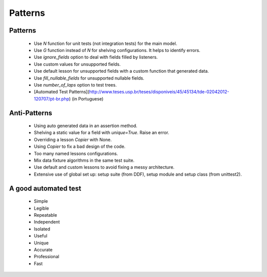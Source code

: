 .. _patterns:

Patterns
*******************************************************************************

Patterns
===============================================================================

  * Use *N* function for unit tests (not integration tests) for the main model.
  * Use *G* function instead of *N* for shelving configurations. It helps to identify errors.
  * Use *ignore_fields* option to deal with fields filled by listeners.
  * Use custom values for unsupported fields.
  * Use default lesson for unsupported fields with a custom function that generated data.
  * Use *fill_nullable_fields* for unsupported nullable fields.
  * Use *number_of_laps* option to test trees.
  * [Automated Test Patterns](http://www.teses.usp.br/teses/disponiveis/45/45134/tde-02042012-120707/pt-br.php) (in Portuguese)

Anti-Patterns
===============================================================================

  * Using auto generated data in an assertion method.
  * Shelving a static value for a field with *unique=True*. Raise an error.
  * Overriding a lesson *Copier* with None.
  * Using *Copier* to fix a bad design of the code.
  * Too many named lessons configurations.
  * Mix data fixture algorithms in the same test suite.
  * Use default and custom lessons to avoid fixing a messy architecture.
  * Extensive use of global set up: setup suite (from DDF), setup module and setup class (from unittest2).


A good automated test
===============================================================================

  * Simple
  * Legible
  * Repeatable
  * Independent
  * Isolated
  * Useful
  * Unique
  * Accurate
  * Professional
  * Fast
